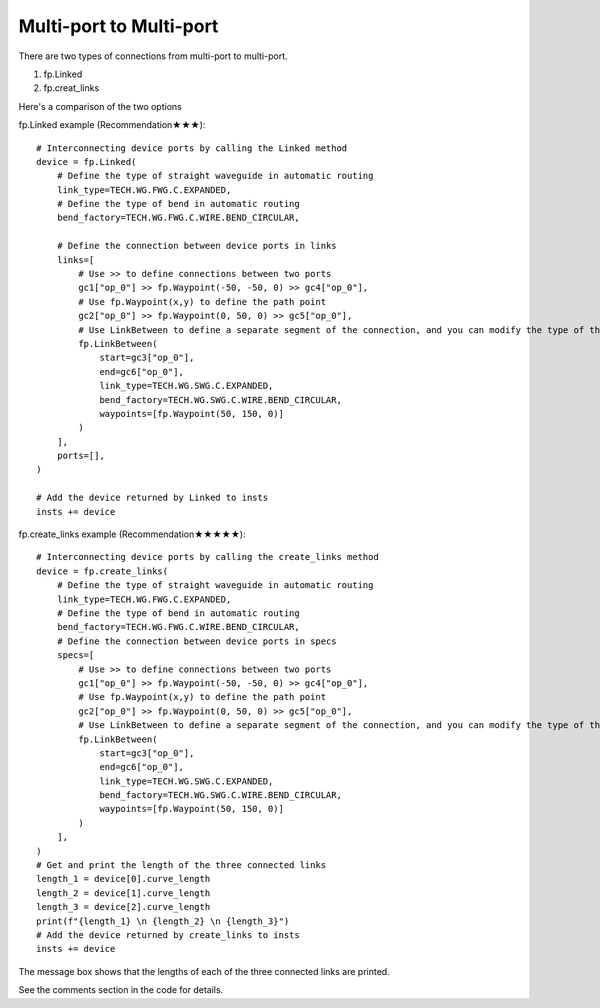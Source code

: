 Multi-port to Multi-port
====================



There are two types of connections from multi-port to multi-port.

1. fp.Linked
2. fp.creat_links

Here's a comparison of the two options

.. image:: ../images/multiport_to_multiport_en.png

fp.Linked example (Recommendation★★★)::

    # Interconnecting device ports by calling the Linked method
    device = fp.Linked(
        # Define the type of straight waveguide in automatic routing
        link_type=TECH.WG.FWG.C.EXPANDED,
        # Define the type of bend in automatic routing
        bend_factory=TECH.WG.FWG.C.WIRE.BEND_CIRCULAR,

        # Define the connection between device ports in links
        links=[
            # Use >> to define connections between two ports
            gc1["op_0"] >> fp.Waypoint(-50, -50, 0) >> gc4["op_0"],
            # Use fp.Waypoint(x,y) to define the path point
            gc2["op_0"] >> fp.Waypoint(0, 50, 0) >> gc5["op_0"],
            # Use LinkBetween to define a separate segment of the connection, and you can modify the type of the straight waveguide and bend with parameters
            fp.LinkBetween(
                start=gc3["op_0"],
                end=gc6["op_0"],
                link_type=TECH.WG.SWG.C.EXPANDED,
                bend_factory=TECH.WG.SWG.C.WIRE.BEND_CIRCULAR,
                waypoints=[fp.Waypoint(50, 150, 0)]
            )
        ],
        ports=[],
    )

    # Add the device returned by Linked to insts
    insts += device

.. image:: ../images/multi2multi.1.png

fp.create_links example (Recommendation★★★★★)::

    # Interconnecting device ports by calling the create_links method
    device = fp.create_links(
        # Define the type of straight waveguide in automatic routing
        link_type=TECH.WG.FWG.C.EXPANDED,
        # Define the type of bend in automatic routing
        bend_factory=TECH.WG.FWG.C.WIRE.BEND_CIRCULAR,
        # Define the connection between device ports in specs
        specs=[
            # Use >> to define connections between two ports
            gc1["op_0"] >> fp.Waypoint(-50, -50, 0) >> gc4["op_0"],
            # Use fp.Waypoint(x,y) to define the path point
            gc2["op_0"] >> fp.Waypoint(0, 50, 0) >> gc5["op_0"],
            # Use LinkBetween to define a separate segment of the connection, and you can modify the type of the straight waveguide and bend with parameters
            fp.LinkBetween(
                start=gc3["op_0"],
                end=gc6["op_0"],
                link_type=TECH.WG.SWG.C.EXPANDED,
                bend_factory=TECH.WG.SWG.C.WIRE.BEND_CIRCULAR,
                waypoints=[fp.Waypoint(50, 150, 0)]
            )
        ],
    )
    # Get and print the length of the three connected links
    length_1 = device[0].curve_length
    length_2 = device[1].curve_length
    length_3 = device[2].curve_length
    print(f"{length_1} \n {length_2} \n {length_3}")
    # Add the device returned by create_links to insts
    insts += device

.. image:: ../images/multi2multi.1.png

.. image:: ../images/multi2multi.3.png

The message box shows that the lengths of each of the three connected links are printed.

See the comments section in the code for details.
